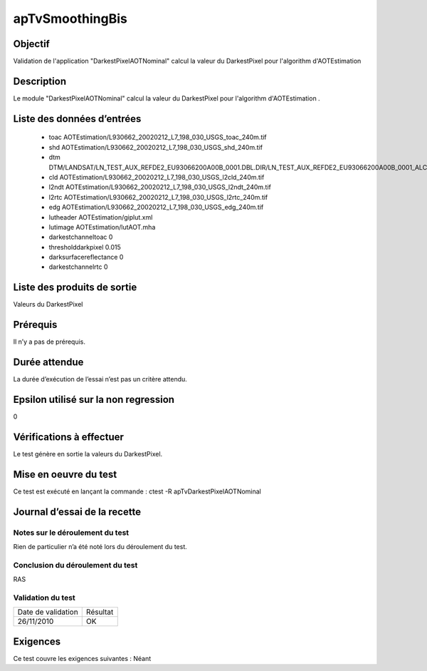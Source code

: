 apTvSmoothingBis
~~~~~~~~~~~~~~~~

Objectif
********
Validation de l'application "DarkestPixelAOTNominal" calcul la valeur du DarkestPixel pour l'algorithm d'AOTEstimation

Description
***********

Le module "DarkestPixelAOTNominal" calcul la valeur du DarkestPixel pour l'algorithm d'AOTEstimation .


Liste des données d’entrées
***************************

 - toac AOTEstimation/L930662_20020212_L7_198_030_USGS_toac_240m.tif
 - shd  AOTEstimation/L930662_20020212_L7_198_030_USGS_shd_240m.tif
 - dtm  DTM/LANDSAT/LN_TEST_AUX_REFDE2_EU93066200A00B_0001.DBL.DIR/LN_TEST_AUX_REFDE2_EU93066200A00B_0001_ALC.tif
 - cld  AOTEstimation/L930662_20020212_L7_198_030_USGS_l2cld_240m.tif
 - l2ndt AOTEstimation/L930662_20020212_L7_198_030_USGS_l2ndt_240m.tif
 - l2rtc AOTEstimation/L930662_20020212_L7_198_030_USGS_l2rtc_240m.tif
 - edg AOTEstimation/L930662_20020212_L7_198_030_USGS_edg_240m.tif
 - lutheader AOTEstimation/giplut.xml
 - lutimage  AOTEstimation/lutAOT.mha
 - darkestchanneltoac 0
 - thresholddarkpixel 0.015
 - darksurfacereflectance 0
 - darkestchannelrtc 0

Liste des produits de sortie
****************************

Valeurs du DarkestPixel

Prérequis
*********
Il n’y a pas de prérequis.

Durée attendue
***************
La durée d’exécution de l’essai n’est pas un critère attendu.

Epsilon utilisé sur la non regression
*************************************
0

Vérifications à effectuer
**************************
Le test génère en sortie la valeurs du DarkestPixel.

Mise en oeuvre du test
**********************

Ce test est exécuté en lançant la commande :
ctest -R apTvDarkestPixelAOTNominal

Journal d’essai de la recette
*****************************

Notes sur le déroulement du test
--------------------------------
Rien de particulier n’a été noté lors du déroulement du test.

Conclusion du déroulement du test
---------------------------------
RAS

Validation du test
------------------

================== =================
Date de validation    Résultat
26/11/2010              OK
================== =================

Exigences
*********
Ce test couvre les exigences suivantes :
Néant

